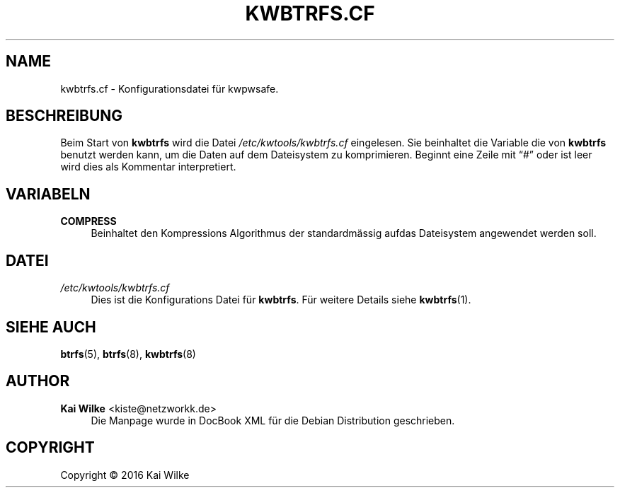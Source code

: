 '\" t
.\"     Title: KWBTRFS.CF
.\"    Author: Kai Wilke <kiste@netzworkk.de>
.\" Generator: DocBook XSL Stylesheets v1.79.1 <http://docbook.sf.net/>
.\"      Date: 09/16/2016
.\"    Manual: Benutzer Anleitung
.\"    Source: Version 0.0.1
.\"  Language: English
.\"
.TH "KWBTRFS\&.CF" "5" "09/16/2016" "Version 0.0.1" "Benutzer Anleitung"
.\" -----------------------------------------------------------------
.\" * Define some portability stuff
.\" -----------------------------------------------------------------
.\" ~~~~~~~~~~~~~~~~~~~~~~~~~~~~~~~~~~~~~~~~~~~~~~~~~~~~~~~~~~~~~~~~~
.\" http://bugs.debian.org/507673
.\" http://lists.gnu.org/archive/html/groff/2009-02/msg00013.html
.\" ~~~~~~~~~~~~~~~~~~~~~~~~~~~~~~~~~~~~~~~~~~~~~~~~~~~~~~~~~~~~~~~~~
.ie \n(.g .ds Aq \(aq
.el       .ds Aq '
.\" -----------------------------------------------------------------
.\" * set default formatting
.\" -----------------------------------------------------------------
.\" disable hyphenation
.nh
.\" disable justification (adjust text to left margin only)
.ad l
.\" -----------------------------------------------------------------
.\" * MAIN CONTENT STARTS HERE *
.\" -----------------------------------------------------------------
.SH "NAME"
kwbtrfs.cf \- Konfigurationsdatei f\(:ur kwpwsafe\&.
.SH "BESCHREIBUNG"
.PP
Beim Start von
\fBkwbtrfs\fR
wird die Datei
\fI/etc/kwtools/kwbtrfs\&.cf\fR
eingelesen\&. Sie beinhaltet die Variable die von
\fBkwbtrfs\fR
benutzt werden kann, um die Daten auf dem Dateisystem zu komprimieren\&. Beginnt eine Zeile mit
\(lq#\(rq
oder ist leer wird dies als Kommentar interpretiert\&.
.SH "VARIABELN"
.PP
\fBCOMPRESS\fR
.RS 4
Beinhaltet den Kompressions Algorithmus der standardm\(:assig aufdas Dateisystem angewendet werden soll\&.
.RE
.SH "DATEI"
.PP
\fI/etc/kwtools/kwbtrfs\&.cf\fR
.RS 4
Dies ist die Konfigurations Datei f\(:ur
\fBkwbtrfs\fR\&. F\(:ur weitere Details siehe
\fBkwbtrfs\fR(1)\&.
.RE
.SH "SIEHE AUCH"
.PP
\fBbtrfs\fR(5),
\fBbtrfs\fR(8),
\fBkwbtrfs\fR(8)
.SH "AUTHOR"
.PP
\fBKai Wilke\fR <\&kiste@netzworkk\&.de\&>
.RS 4
Die Manpage wurde in DocBook XML f\(:ur die Debian Distribution geschrieben\&.
.RE
.SH "COPYRIGHT"
.br
Copyright \(co 2016 Kai Wilke
.br
